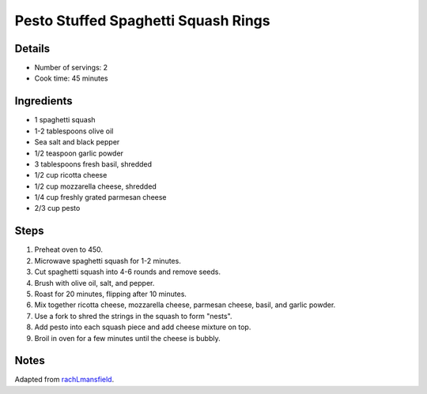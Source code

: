 Pesto Stuffed Spaghetti Squash Rings
====================================

Details
-------

* Number of servings: 2
* Cook time: 45 minutes

Ingredients
-----------

* 1 spaghetti squash
* 1-2 tablespoons olive oil
* Sea salt and black pepper
* 1/2 teaspoon garlic powder
* 3 tablespoons fresh basil, shredded
* 1/2 cup ricotta cheese
* 1/2 cup mozzarella cheese, shredded
* 1/4 cup freshly grated parmesan cheese
* 2/3 cup pesto

Steps
-----

1. Preheat oven to 450.
2. Microwave spaghetti squash for 1-2 minutes.
3. Cut spaghetti squash into 4-6 rounds and remove seeds.
4. Brush with olive oil, salt, and pepper.
5. Roast for 20 minutes, flipping after 10 minutes.
6. Mix together ricotta cheese, mozzarella cheese, parmesan cheese, basil, and garlic powder.
7. Use a fork to shred the strings in the squash to form "nests".
8. Add pesto into each squash piece and add cheese mixture on top.
9. Broil in oven for a few minutes until the cheese is bubbly.

Notes
-----

Adapted from `rachLmansfield <https://rachlmansfield.com/pesto-stuffed-spaghetti-squash-rings/>`_.
